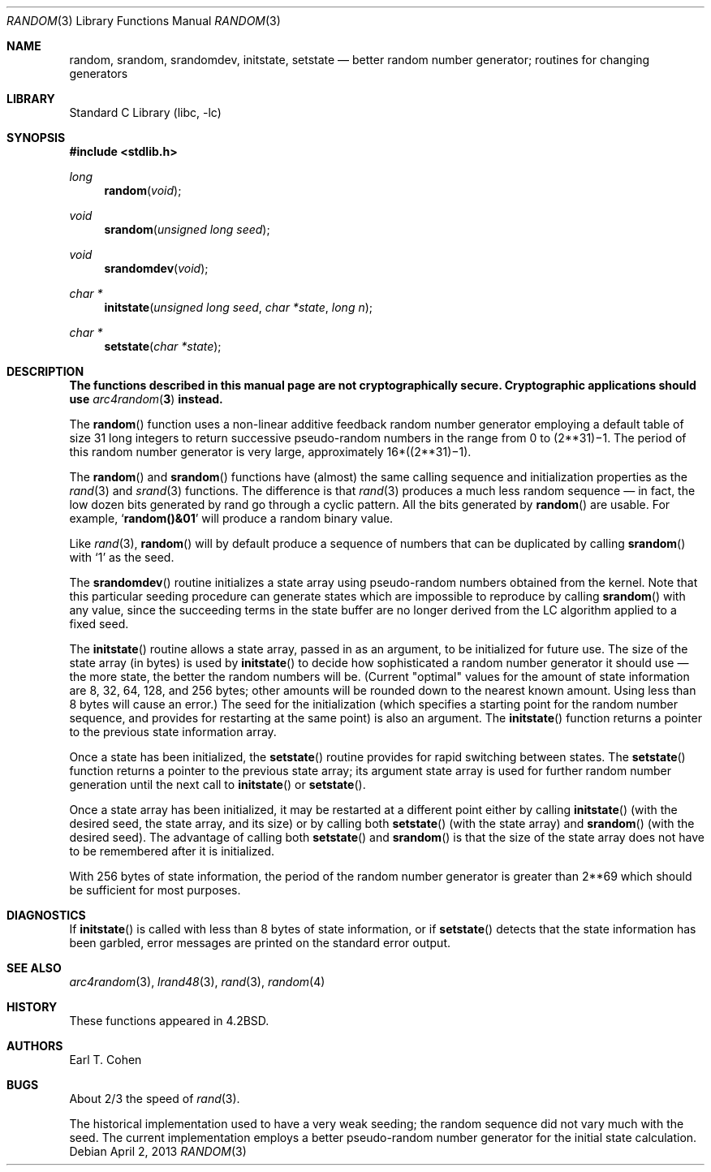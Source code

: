 .\" Copyright (c) 1983, 1991, 1993
.\"	The Regents of the University of California.  All rights reserved.
.\"
.\" Redistribution and use in source and binary forms, with or without
.\" modification, are permitted provided that the following conditions
.\" are met:
.\" 1. Redistributions of source code must retain the above copyright
.\"    notice, this list of conditions and the following disclaimer.
.\" 2. Redistributions in binary form must reproduce the above copyright
.\"    notice, this list of conditions and the following disclaimer in the
.\"    documentation and/or other materials provided with the distribution.
.\" 4. Neither the name of the University nor the names of its contributors
.\"    may be used to endorse or promote products derived from this software
.\"    without specific prior written permission.
.\"
.\" THIS SOFTWARE IS PROVIDED BY THE REGENTS AND CONTRIBUTORS ``AS IS'' AND
.\" ANY EXPRESS OR IMPLIED WARRANTIES, INCLUDING, BUT NOT LIMITED TO, THE
.\" IMPLIED WARRANTIES OF MERCHANTABILITY AND FITNESS FOR A PARTICULAR PURPOSE
.\" ARE DISCLAIMED.  IN NO EVENT SHALL THE REGENTS OR CONTRIBUTORS BE LIABLE
.\" FOR ANY DIRECT, INDIRECT, INCIDENTAL, SPECIAL, EXEMPLARY, OR CONSEQUENTIAL
.\" DAMAGES (INCLUDING, BUT NOT LIMITED TO, PROCUREMENT OF SUBSTITUTE GOODS
.\" OR SERVICES; LOSS OF USE, DATA, OR PROFITS; OR BUSINESS INTERRUPTION)
.\" HOWEVER CAUSED AND ON ANY THEORY OF LIABILITY, WHETHER IN CONTRACT, STRICT
.\" LIABILITY, OR TORT (INCLUDING NEGLIGENCE OR OTHERWISE) ARISING IN ANY WAY
.\" OUT OF THE USE OF THIS SOFTWARE, EVEN IF ADVISED OF THE POSSIBILITY OF
.\" SUCH DAMAGE.
.\"
.\"     @(#)random.3	8.1 (Berkeley) 6/4/93
.\" $FreeBSD: releng/9.3/lib/libc/stdlib/random.3 251168 2013-05-30 22:01:06Z delphij $
.\"
.Dd April 2, 2013
.Dt RANDOM 3
.Os
.Sh NAME
.Nm random ,
.Nm srandom ,
.Nm srandomdev ,
.Nm initstate ,
.Nm setstate
.Nd better random number generator; routines for changing generators
.Sh LIBRARY
.Lb libc
.Sh SYNOPSIS
.In stdlib.h
.Ft long
.Fn random void
.Ft void
.Fn srandom "unsigned long seed"
.Ft void
.Fn srandomdev void
.Ft char *
.Fn initstate "unsigned long seed" "char *state" "long n"
.Ft char *
.Fn setstate "char *state"
.Sh DESCRIPTION
.Bf -symbolic
The functions described in this manual page are not cryptographically
secure.
Cryptographic applications should use
.Xr arc4random 3
instead.
.Ef
.Pp
The
.Fn random
function
uses a non-linear additive feedback random number generator employing a
default table of size 31 long integers to return successive pseudo-random
numbers in the range from 0 to
.if t 2\u\s731\s10\d\(mi1.
.if n (2**31)\(mi1.
The period of this random number generator is very large, approximately
.if t 16\(mu(2\u\s731\s10\d\(mi1).
.if n 16*((2**31)\(mi1).
.Pp
The
.Fn random
and
.Fn srandom
functions have (almost) the same calling sequence and initialization properties as the
.Xr rand 3
and
.Xr srand 3
functions.
The difference is that
.Xr rand 3
produces a much less random sequence \(em in fact, the low dozen bits
generated by rand go through a cyclic pattern.
All the bits generated by
.Fn random
are usable.
For example,
.Sq Li random()&01
will produce a random binary
value.
.Pp
Like
.Xr rand 3 ,
.Fn random
will by default produce a sequence of numbers that can be duplicated
by calling
.Fn srandom
with
.Ql 1
as the seed.
.Pp
The
.Fn srandomdev
routine initializes a state array using
pseudo-random numbers obtained from the kernel.
Note that this particular seeding
procedure can generate states which are impossible to reproduce by
calling
.Fn srandom
with any value, since the succeeding terms in the
state buffer are no longer derived from the LC algorithm applied to
a fixed seed.
.Pp
The
.Fn initstate
routine allows a state array, passed in as an argument, to be initialized
for future use.
The size of the state array (in bytes) is used by
.Fn initstate
to decide how sophisticated a random number generator it should use \(em the
more state, the better the random numbers will be.
(Current "optimal" values for the amount of state information are
8, 32, 64, 128, and 256 bytes; other amounts will be rounded down to
the nearest known amount.
Using less than 8 bytes will cause an error.)
The seed for the initialization (which specifies a starting point for
the random number sequence, and provides for restarting at the same
point) is also an argument.
The
.Fn initstate
function
returns a pointer to the previous state information array.
.Pp
Once a state has been initialized, the
.Fn setstate
routine provides for rapid switching between states.
The
.Fn setstate
function
returns a pointer to the previous state array; its
argument state array is used for further random number generation
until the next call to
.Fn initstate
or
.Fn setstate .
.Pp
Once a state array has been initialized, it may be restarted at a
different point either by calling
.Fn initstate
(with the desired seed, the state array, and its size) or by calling
both
.Fn setstate
(with the state array) and
.Fn srandom
(with the desired seed).
The advantage of calling both
.Fn setstate
and
.Fn srandom
is that the size of the state array does not have to be remembered after
it is initialized.
.Pp
With 256 bytes of state information, the period of the random number
generator is greater than
.if t 2\u\s769\s10\d,
.if n 2**69
which should be sufficient for most purposes.
.Sh DIAGNOSTICS
If
.Fn initstate
is called with less than 8 bytes of state information, or if
.Fn setstate
detects that the state information has been garbled, error
messages are printed on the standard error output.
.Sh SEE ALSO
.Xr arc4random 3 ,
.Xr lrand48 3 ,
.Xr rand 3 ,
.Xr random 4
.Sh HISTORY
These
functions appeared in
.Bx 4.2 .
.Sh AUTHORS
.An Earl T. Cohen
.Sh BUGS
About 2/3 the speed of
.Xr rand 3 .
.Pp
The historical implementation used to have a very weak seeding; the
random sequence did not vary much with the seed.
The current implementation employs a better pseudo-random number
generator for the initial state calculation.
